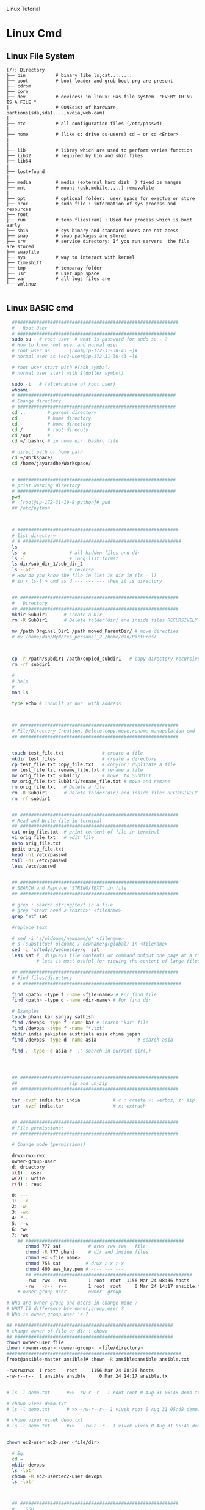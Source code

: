 
Linux Tutorial
* Linux Cmd 
** Linux File System
#+BEGIN_SRC 
(/): Directory
├── bin           # binary like ls,cat........ 
├── boot          # boot loader and grub boot prg are present 
├── cdrom
├── core
├── dev           # devices: in linux: Has file system  "EVERY THING IS A FILE "
|                 # CONSsist of hardware, partions(sda,sda1,...,nvdia,web-cam)
|
├── etc           # all configuration files (/etc/passwd)
|
├── home          # (like c: drive os-users) cd ~ or cd <Enter>   
|
|
├── lib           # libray which are used to perform varies function 
├── lib32         # required by bin and sbin files 
├── lib64
|
├── lost+found
|
├── media         # media (external hard disk  ) fixed os manges
├── mnt           # mount (usb,mobile,,,,,) removalble  
|
├── opt           # optional folder:  user space for exectue or store
├── proc          # sudo file : information of sys process and resources
├── root
├── run           # temp flies(ram) : Used for process which is boot early
├── sbin          # sys binary and standard users are not acess
├── snap          # snap packages are stored
├── srv           # service directory: If you run servers  the file are stored  
├── swapfile
├── sys           # way to interact with kernel
├── timeshift
├── tmp           # temparay folder 
├── usr           # user app space 
├── var           # all logs files are 
└── vmlinuz

#+END_SRC
** Linux BASIC cmd
#+BEGIN_SRC sh
    #############################################################
    #   Root User 
    # ##########################################################
    sudo su - # root user  # what is password for sudo su - ? 
    # How to know root user and normal user 
    # root user as       [root@ip-172-31-30-43 ~]#
    # normal user as [ec2-user@ip-172-31-30-43 ~]$

    # root user start with #(ash symbal) 
    # normal user start with $(doller symbol)

    sudo -i   # (alternative of root user)
    whoami
    # ##########################################################
    # Change directory
    # ##########################################################
    cd ..        # parent directory
    cd           # home directory
    cd ~         # home directory
    cd /         # root direcoty
    cd /opt      # 
    cd ~/.bashrc # in home dir .bashrc file

    # direct path or home path
    cd ~/Workspace/
    cd /home/jayaradhe/Workspace/


    # ##########################################################
    # print working directory
    # ##########################################################
    pwd 
    #  [root@ip-172-31-19-8 python]# pwd
    ## /etc/python



    # ###########################################################
    # list directory
    # # ##########################################################
    ls
    ls -a                # all hidden files and dir
    ls -l                # long list format 
    ls dir/sub_dir_1/sub_dir_2
    ls -latr             # reverse 
    # How do you know the file in list is dir in (ls - l)
    # in < ls-l > cmd as d --- --- --- then it is directory


    ## ##########################################################
    #   Directory 
    ## ##########################################################
    mkdir SubDir1      # Create a Dir
    rm -R SubDir1      # Delete folder(dir) and inside files RECURSIVELY

    mv /path Orginal_Dir1 /path moved_ParentDir/ # move directies
    # mv /home/dan/MyNotes_personal_2 /home/dan/Pictures/



    cp -r /path/subdir1 /path/copied_subdir1   # copy directory recursively
    rm -rf subdir1

    #
    # help
    # 
    man ls

    type echo # inbuilt or nor  with address



    ## ##########################################################
    # File/Directory Creation, Delete,copy,move,rename manupulation cmd
    ## ##########################################################


    touch test_file.txt              # create a file 
    mkdir test_files                 # create a directory
    cp test_file.txt copy_file.txt   # copy(or) duplicate a file
    mv test_file.tzt rename_file.txt # rename a file
    mv orig_file.txt SubDir1/        # move  to SubDir1 
    mv orig_file.txt SubDir1/rename_file.txt # move and remane 
    rm orig_file.txt   # Delete a file
    rm -R SubDir1      # Delete folder(dir) and inside files RECURSIVELY
    rm -rf subdir1


    ## ##########################################################
    # Read and Write file in terminal
    ## ##########################################################
    cat orig_file.txt  # print content of file in terminal
    vi orig_file.txt   # edit file
    nano orig_file.txt
    gedit orig_file.txt
    head -n1 /etc/passwd
    tail -n1 /etc/passwd
    less /etc/passwd


    ## ##########################################################
    # SEARCH and Replace "STRING/TEXT" in file 
    ## ##########################################################

    # grep : search string/text in a file
    # grep "<text-need-2-search>" <filename>
    grep "at" sat

    #replace text

    # sed -i 's/oldname/newname/g' <filename>
    # s (substitue) oldname / newname/g(global) in <filename>
    sed -i 's/todya/wednesday/g' sat
    less sat #  displays file contents or command output one page at a time in your terminal. 
             # less is most useful for viewing the content of large files 

    ## ##########################################################
    # Find files/directory 
    # # ##########################################################

    find <path> -type f -name <file-name> # For find file
    find <path> -type d -name <dir-name> # For find dir

    # Examples 
    touch phani kar sanjay sathish
    find /devops -type f -name kar # search "kar" file
    find /devops -type f -name "*.txt"
    mkdir india pakistan austriala asia china japan
    find /devops -type d -name asia               # search asia

    find . -type -d asia # '.' search in current dir(.)




    ## ##########################################################
    ##                   zip and un-zip         
    ## ########################################################## 

    tar -cvzf india.tar india            # c : craete v: verboz, z: zip   f:file
    tar -xvzf india.tar                  # x: extrach 


    ## ##########################################################
    # File permissions:
    ## ##########################################################

    # Change mode (permissions)

    drwx-rwx-rwx
    owner-group-user
    d: driectory 
    x(1) : user
    w(2) : write
    r(4) : read 

    0: --- 
    1: --x
    2: -w-
    3: -wx
    4: r--
    5: r-x
    6: rw-
    7: rwx
      ## ##########################################################
         chmod 777 sat          # drwx rwx rwx   file
         chmod -R 777 phani     # dir and inside files
         chmod +x <file_name>  
         chmod 755 sat         # drwx r-x r-x 
         chmod 400 aws_key.pem # -r-- --- --- 
         ## ##########################################################
         -rwx  rwx   rwx        1 root  root  1156 Mar 24 08:36 hosts
         -rw   -r--  r--        1 root  root     0 Mar 24 14:17 ansible.txt
      # owner-group-user        owner  group

  # Who are owner group and users in change mode ?
  # WHAT IS difference btw owner,group,user ?
  # Who is owner,group,user 's ?     

  ## ##########################################################
  # change owner of file or dir : chown
  ## ##########################################################
  chown owner-user file 
  chown <owner-user>:<owner-group>  <file/directory>
  ################################################################
  [root@ansible-master ansible]# chown -R ansible:ansible ansible.txt 

  -rwxrwxrwx  1 root    root     1156 Mar 24 08:36 hosts
  -rw-r--r--  1 ansible ansible     0 Mar 24 14:17 ansible.tx


  # ls -l demo.txt      #>> -rw-r--r-- 1 root root 0 Aug 31 05:48 demo.txt

  # chown vivek demo.txt 
  # ls -l demo.txt      # >> -rw-r--r-- 1 vivek root 0 Aug 31 05:48 demo.txt

  # chown vivek:vivek demo.txt
  # ls -l demo.txt      #>>   -rw-r--r-- 1 vivek vivek 0 Aug 31 05:48 demo.txt


  chown ec2-user:ec2-user <file/dir>

    # Eg:
    cd ~
    mkdir devops
    ls -latr
    chown -R ec2-user:ec2-user devops
    ls -latr 



    ## ##########################################################
    #    SSH
    ## ##########################################################

    # connect one linux to other linux
    ssh <other-user-name>@ip
    # passwd enter

    # copy for other user to current user
    scp <source-file-path> username@ip: <dest-path>
    scp -i key.pem /path/to/myfile.txt ec2-user@IPAddressOfEC2:/ 

    ## ##########################################################
    #  Create Users
    ## ##########################################################

    user <new-user-name>   # create users
    passwd <new-user-name> # set password
    passwd <user-name>     # change password

    #eg :
    useradd phani
    passwd phani
    # Enter password


    cat  /etc/passwd       # to see password


    # histor
    ls -latr | grep test.sh | rm -rf
  # disk size or disk free
    df - h # 

    ## ##########################################################
    # system moitor 
    ## ########################################################## 
    top # user id, user, cup, mem, swap, process name , process id # Ctrl-C


    # ## ##########################################################
    # diskspace or disk free (used available, % used) 
    # ## ##########################################################
    df -h # Or

  #Filesystem      Size  Used Avail Use% Mounted on
  #udev            3.8G     0  3.8G   0% /dev
  #tmpfs           776M  1.6M  775M   1% /run
  #/dev/sda1       916G  550G  320G  64% /
  #tmpfs           3.8G  212M  3.6G   6% /dev/shm
  #tmpfs           5.0M  4.0K  5.0M   1% /run/lock
  #tmpfs           3.8G     0  3.8G   0% /sys/fs/cgroup
  #/dev/loop0      185M  185M     0 100% /snap/eclipse/40
  #/dev/loop1       63M   63M     0 100% /snap/gtk-common-t

    df -aPh # -a :all, P: Portable, h: human read able

    ## ##########################################################
    # directory size:  du -sh <dir_name> 
    # disk  usage :
    ## ##########################################################

    du -sh asia  # -s : summarize , # -h : human readable
    du -sh sat
    du -sh * # size in current directory
    du -sh *.jpg # size of all jpg formate
  # du -h Gitabase
  # 378M	Gitabase

    ## ##########################################################
    # RAm size
    ## ##########################################################
    free -m
    free -mh #  free or available ram in Gb or Mb


  ## ##########################################################
  # process running 
  ## ##########################################################
  ps -ef | grep <process-name>
  ps -ef| grep tomcat
  # UID        PID  PPID  C STIME TTY          TIME CMD
  # jayradhe 23909  7504  0 13:38 pts/0    00:00:00 grep --color=auto tomcat

  # UID: USER iD
  # PID : Process Id
  # PPID: Parent Process Id
  # $ kill -kill <PID>  # to kill process
  # $ kill -term <PID>  # to kill process

  # $ kill -l 

  # 1) SIGHUP	        2) SIGINT	 3) SIGQUIT	 4) SIGILL	 5) SIGTRAP
  # 6) SIGABRT	7) SIGBUS	 8) SIGFPE	 9) SIGKILL	10) SIGUSR1
  #11) SIGSEGV  	12) SIGUSR2	13) SIGPIPE	14) SIGALRM	15) SIGTERM
  #16) SIGSTKFLT	17) SIGCHLD	18) SIGCONT	19) SIGSTOP	20) SIGTSTP
  #21) SIGTTIN  	22) SIGTTOU	23) SIGURG	24) SIGXCPU	25) SIGXFSZ
  #26) SIGVTALRM	27) SIGPROF	28) SIGWINCH	29) SIGIO	30) SIGPWR
  #31) SIGSYS  	34) SIGRTMIN	35) SIGRTMIN+1	36) SIGRTMIN+2	37) SIGRTMIN+3
  #38) SIGRTMIN+4	39) SIGRTMIN+5	40) SIGRTMIN+6	41) SIGRTMIN+7	42) SIGRTMIN+8
  #43) SIGRTMIN+9	44) SIGRTMIN+10	45) SIGRTMIN+11	46) SIGRTMIN+12	47) SIGRTMIN+13
  #48) SIGRTMIN+14	49) SIGRTMIN+15	50) SIGRTMAX-14	51) SIGRTMAX-13	52) SIGRTMAX-12
  #53) SIGRTMAX-11	54) SIGRTMAX-10	55) SIGRTMAX-9	56) SIGRTMAX-8	57) SIGRTMAX-7
  #58) SIGRTMAX-6	59) SIGRTMAX-5	60) SIGRTMAX-4	61) SIGRTMAX-3	62) SIGRTMAX-2
  #63) SIGRTMAX-1	64) SIGRTMAX	

  kill -9 23909 

  kill -9

    ## ##########################################################
    #         Network Cmd
    ## ##########################################################

    ping google.com          # ping ip/dns/
    nslookup google.com      # for querying the Domain Name System to obtain domain name or IP address mapping, or other DNS records.
    telnet google.com 23     # check port 
    ifconfig
    netstat                  # (network statistics) displays network connections: Ip,port PID 
                             #  # Proto,  Recv-Q, Send-Q, Local Address(Port)           Foreign Address         State       PID/Program name
    # GET ip
  ping google.com
  #PING google.com (172.217.163.46) 56(84) bytes of data.
  # 64 bytes from maa05s01-in-f14.1e100.net (172.217.163.46): icmp_seq=1 ttl=55 time=16.5 ms
  # 64 bytes from maa05s01-in-f14.1e100.net (172.217.163.46): icmp_seq=2 ttl=55 time=17.1 ms
  # 64 bytes from maa05s01-in-f14.1e100.net (172.217.163.46): icmp_seq=3 ttl=55 time=20.2 ms
  # 64 bytes from maa05s01-in-f14.1e100.net (172.217.163.46): icmp_seq=4 ttl=55 time=88.2 ms

  nslookup google.com      # for querying the Domain Name System to obtain domain name or IP address mapping, or other DNS records.

  # Server:		127.0.0.53
  # Address:	127.0.0.53#53

  # Non-authoritative answer:
  # Name:	google.com
  # Address: 172.217.163.46
  # Name:	google.com
  # Address: 2404:6800:4007:80b::200e


    # check ports is running
  netstat -anp | grep <ports-no> # all  p: PID , n: doesnot resolve name
  # Proto Recv-Q Send-Q Local Address           Foreign Address         State       PID/Program name
  # tcp        0      0 0.0.0.0:8888            0.0.0.0:*               LISTEN      -                   
  # tcp        0      0 192.168.0.105:37756     52.40.23.85:443         ESTABLISHED 11770/firefox       
  # tcp        0     32 192.168.0.105:52374     34.195.246.183:443      LAST_ACK    -
  # Active UNIX domain sockets (servers and established)
  # Proto RefCnt Flags       Type       State         I-Node   PID/Program name     Path
  # unix  2      [ ACC ]     STREAM     LISTENING     34772    2332/systemd         /run/user/1000/systemd/private
  # unix  2      [ ACC ]     STREAM     LISTENING     31708    -                    /run/user/123/systemd/private
  # unix  2      [ ACC ]     STREAM     LISTENING     34776    2332/systemd         /run/user/1000/snapd-session-agent.socket
  # unix  2      [ ACC ]     STREAM     LISTENING     31712    -                    /run/user/123/gnupg/S.dirmngr
  # unix  3      [ ]         STREAM     CONNECTED     3237440  11770/firefox        
  # unix  3      [ ]         STREAM     CONNECTED     3233405  7229/firefox         
  # unix  3      [ ]         STREAM     CONNECTED     2101124  3731/vlc             
  # unix  3      [ ]         STREAM     CONNECTED     830211   2389/dbus-daemon     /run/user/1000/bus
  # unix  3      [ ]         STREAM     CONNECTED     38761    2712/blueberry-obex  
  # unix  3      [ ]         STREAM     CONNECTED     38294    -                    /var/run/dbus/system_bus_socket
  # unix  3      [ ]         STREAM     CONNECTED     37112    -                    /var/run/dbus/system_bus_socket
  # unix  3      [ ]         STREAM     CONNECTED     31184    -                    /var/run/dbus/system_bus_socket
  # unix  3      [ ]         STREAM     CONNECTED     37567    2813/cinnamon-scree  
  # unix  3      [ ]         STREAM     CONNECTED     24609    -                    
  # unix  3      [ ]         STREAM     CONNECTED     2099806  3731/vlc             
  # unix  3      [ ]         STREAM     CONNECTED     37262    2489/csd-color       
  # unix  3      [ ]         STREAM     CONNECTED     23321    -                    /var/run/dbus/system_bus_socket
  # unix  3      [ ]         STREAM     CONNECTED     2529413  11770/firefox        
  # unix  3      [ ]         STREAM     CONNECTED     2022448  11770/firefox        
  # unix  3      [ ]         STREAM     CONNECTED     833750   3244/gvfsd-trash     @/dbus-vfs-daemon/socket-6kJqXg56
  # unix  3      [ ]         STREAM     CONNECTED     38987    -                    /var/run/dbus/system_bus_socket

  uptime  # find out how long system is active.
  #Display the time since the last boot

  #  
  #   Run levels https://www.liquidweb.com/kb/linux-runlevels-explained/
  #
  Run levels 
  #Q) What is runlevels in linux


  # 
  #  awk: cut columwise:
  #
  # syntax : awk '{print $3}' filename
  df -h |grep /dev/xvda1 

  # Example 
  touch users
  vi users
  ## insert below text
  # sno     course   name  fee
  # 1      devops   phani 15
  # 2      devops   kar  15
  # 3      devops   san 15
  awk '{print $3}' sat

  # Example : find size of /dev/xvda1
  df -h |grep /dev/xvda1 | awk '{print $1, $4}'

  #
  #   Cut CHARACER Columwise : cut -c
  #
  cut -c 1 filename      # f
  cut -c 1-5 filename    # filename
  cut -c 1,6 filename    # fa
  cut -c 1 sat 


#+END_SRC

** combination of two cmds
pip
| : gives output of one cmd to next cmd
redirect
> created a file
>> appendes a file

#+begin_src sh
  ls -latr | grep test.sh
  ls -latr | grep test.sh | rm -rf

  df -h # But need to see only size of Desktop
# 4.0K	/home/dan/Desktop
# 4.0K	/home/dan/Music
# 7.1M	/home/dan/Documents/application
# 84M	/home/dan/Documents

  df -h | grep "Desktop" # But we want only  size of Destop 
# 4.0K	/home/dan/Desktop

  df -h | grep "Desktop" | awk  '{print $1}'


#+end_src
** TODO Crontab
For Crontab : Example visit https://crontab.guru/examples.html
#+BEGIN_SRC sh

#
#    Crontab  
# 
# *  *  *   *   * 
# mm hh dd mon wek
# 1 * - minutes(0-59)
# 2 * - hours(0-23)
# 3 * - days(1-31)
# 4 * - months(1-12)
# 5 * - weeks(1-7)

# https://www.geeksforgeeks.org/crontab-in-linux-with-examples/

# Every 6.30am check diskspace  
30 6 * * *  df - h
#execute the Full backup shell script (full-backup) on 10th June 08:30 AM.
30 08 10 06 * /home/maverick/full-backup

# 1,2,3,5,8,13,21,34 * * * * df - h 
# Crontab will run Every Hour at 
# xx:01:00 (hh:mm:ss)
# xx:02:00
# xx:03:00
# xx:05:00
# xx:08:00
# xx:13:00
# xx:21:00
# xx:34:00


# Crontab for every 15 mints
0,15,30,45 * * * * dh -h
#or
*/15 * * * * df - h

# Every 2 hours
0 */2 * * * 

# Every 3 hours
0 */3 * * * 

crontab -e # edit cron tabs
crontab -l # list
crontab -r # delete 

#  *	        any value
#  ,	        value list separator
0,15,30,45 * * * * dh -h

#  /         	  step values
0 */2 * * * # every 2 hours
0 */3 * * * # every 3 hours  

#  -	        range of values
Say I have a crontab which runs every 20 minutes and I have a hour range which can vary so lets say 5-23, which in one example could look like
*/20 5-23 * * * dh -h
#  @yearly  	(non-standard)
#  @annually	(non-standard)
#  @monthly 	(non-standard)
#  @weekly  	(non-standard)
#  @daily   	(non-standard)
#  @hourly	   (non-standard)
#  @reboot  	(non-standard)

#+END_SRC
** run 
#+BEGIN_SRC sh
  # 
  # run shell scripts 
  
  ./name.sh
  sh -x name.sh # debugging mode or Trouble shoot
  sh name.sh
  source name.sh

#+END_SRC


* Linux Interview Question
** 36) What are environmental variables?

Environmental variables are global settings that control the shell's function as well as that of other Linux programs. Another common term for environmental variables is global shell variables.

** 39) What is redirection?

Redirection is the process of directing data from one output to another. It can also be used to direct an output as an input to another process.

** 40) What is grep command?

grep a search command that makes use of pattern-based searching. It makes use of options and parameters that are specified along with the command line and applies this pattern in searching the required file output. 

** 43) How do you terminate an ongoing process?

Every process in the system is identified by a unique process id or pid. Use the kill command followed by the pid to terminate that process. To terminate all process at once, use kill 0. 
** 46) How do you execute more than one command or program from a single command line entry?

You can combine several commands by separating each command or program using a semicolon symbol. For example, you can issue such a series of commands in a single entry: 
** 47) Write a command that will look for files with an extension "c", and has the occurrence of the string "apple" in it.

Answer:

 Find ./ -name "*.c" | xargs grep –i "apple"

** 48) Write a command that will display all .txt files, including its individual permission.

Answer:

ls -al *.txt
** more questions
https://www.edureka.co/blog/interview-questions/linux-interview-questions-for-beginners/

** 28. What are the Process states in Linux?

Ans:  Five process states in Linux. They are

   -  New/ Ready: A new process is created and ready to run.
   -  Running: The process is being executed.
   -  Blocked/ Wait: The process is waiting for input from the user. 
   -  Terminated/ Completed: The process completed the execution or terminated by the operating system. 
   -  Zombie: The process is deleted, but still the information regarding the process exists in the process table.

Linux Process states
 
  #  
  #   Run levels
  #
** What is  Run levels 
  #Q) What is runlevels in linu
 https://www.liquidweb.com/kb/linux-runlevels-explained/

